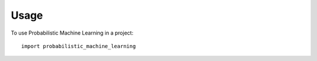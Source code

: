 =====
Usage
=====

To use Probabilistic Machine Learning in a project::

    import probabilistic_machine_learning
